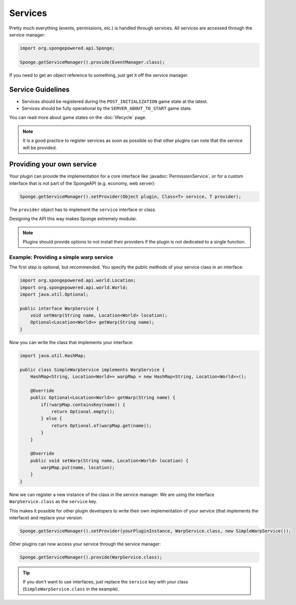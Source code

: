 ========
Services
========

.. javadoc-import::
    org.spongepowered.api.service.permission.PermissionService

Pretty much everything (events, permissions, etc.) is handled through services. All services are accessed through the
service manager:

.. code-block:: java

    import org.spongepowered.api.Sponge;

    Sponge.getServiceManager().provide(EventManager.class);

If you need to get an object reference to something, just get it off the service manager.

Service Guidelines
==================

* Services should be registered during the ``POST_INITIALIZATION`` game state at the latest.
* Services should be fully operational by the ``SERVER_ABOUT_TO_START`` game state.

You can read more about game states on the :doc:`lifecycle` page.

.. note::

    It is a good practice to register services as soon as possible so that other plugins can note that the service will
    be provided.

Providing your own service
==========================
Your plugin can provide the implementation for a core interface like :javadoc:`PermissionService`, or for a custom
interface that is not part of the SpongeAPI (e.g. economy, web server):

.. code-block:: java

    Sponge.getServiceManager().setProvider(Object plugin, Class<T> service, T provider);

The ``provider`` object has to implement the ``service`` interface or class.

Designing the API this way makes Sponge extremely modular.

.. note::

    Plugins should provide options to not install their providers if the plugin is not dedicated to a single function.

Example: Providing a simple warp service
~~~~~~~~~~~~~~~~~~~~~~~~~~~~~~~~~~~~~~~~~~~

The first step is optional, but recommended. You specify the public methods of your service class in an interface:

.. code-block:: java

    import org.spongepowered.api.world.Location;
    import org.spongepowered.api.world.World;
    import java.util.Optional;

    public interface WarpService {
        void setWarp(String name, Location<World> location);
        Optional<Location<World>> getWarp(String name);
    }

Now you can write the class that implements your interface:

.. code-block:: java

    import java.util.HashMap;

    public class SimpleWarpService implements WarpService {
        HashMap<String, Location<World>> warpMap = new HashMap<String, Location<World>>();

        @Override
        public Optional<Location<World>> getWarp(String name) {
            if(!warpMap.containsKey(name)) {
                return Optional.empty();
            } else {
                return Optional.of(warpMap.get(name));
            }
        }

        @Override
        public void setWarp(String name, Location<World> location) {
            warpMap.put(name, location);
        }
    }

Now we can register a new instance of the class in the service manager. We are using the interface
``WarpService.class`` as the ``service`` key.

This makes it possible for other plugin developers to write their own implementation of your service (that implements
the interface) and replace your version.

.. code-block:: java

    Sponge.getServiceManager().setProvider(yourPluginInstance, WarpService.class, new SimpleWarpService());

Other plugins can now access your service through the service manager:

.. code-block:: java

    Sponge.getServiceManager().provide(WarpService.class);

.. tip::
    If you don't want to use interfaces,
    just replace the ``service`` key with your class (``SimpleWarpService.class`` in the example).
